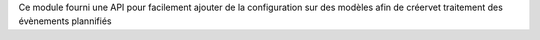 Ce module fourni une API pour facilement ajouter de la configuration sur des
modèles afin de créervet traitement des évènements plannifiés